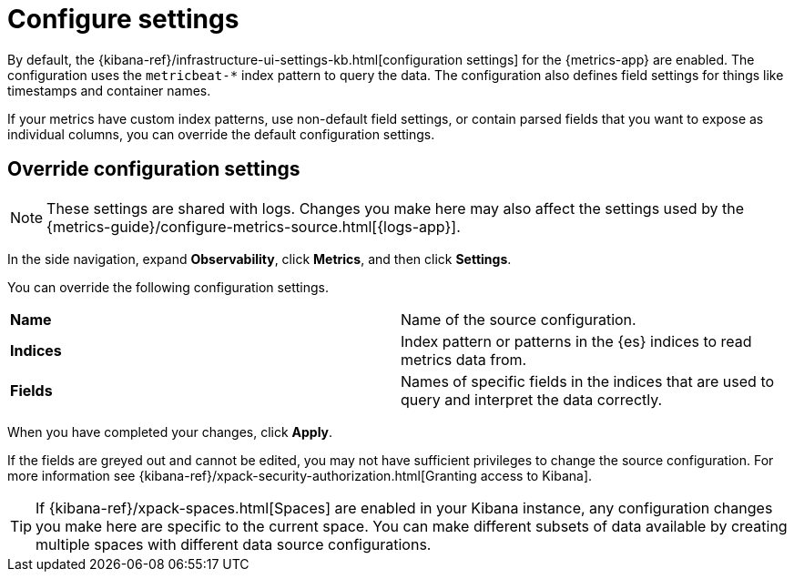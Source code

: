 [[configure-settings]]
= Configure settings

By default, the {kibana-ref}/infrastructure-ui-settings-kb.html[configuration settings] for the 
{metrics-app} are enabled. The configuration uses the `metricbeat-*` index pattern to query the data.
The configuration also defines field settings for things like timestamps
and container names.

If your metrics have custom index patterns, use non-default field settings, or contain
parsed fields that you want to expose as individual columns, you can override the
default configuration settings.

[[metrics-config-settings]]
== Override configuration settings

[NOTE]
===============================
These settings are shared with logs. Changes you make here may also affect the
settings used by the {metrics-guide}/configure-metrics-source.html[{logs-app}].
===============================

In the side navigation, expand *Observability*, click *Metrics*, and then click *Settings*.

You can override the following configuration settings.

|=== 

| *Name* | Name of the source configuration. 

| *Indices* | Index pattern or patterns in the {es} indices to read metrics data from.

| *Fields* | Names of specific fields in the indices that are used to query and interpret the data correctly.

|=== 

When you have completed your changes, click *Apply*.

If the fields are greyed out and cannot be edited, you may not have sufficient privileges to change the source configuration.
For more information see {kibana-ref}/xpack-security-authorization.html[Granting access to Kibana].

[TIP]
===============================
If {kibana-ref}/xpack-spaces.html[Spaces] are enabled in your Kibana instance, any configuration changes you make here are specific to the current space.
You can make different subsets of data available by creating multiple spaces with different data source configurations.
===============================

